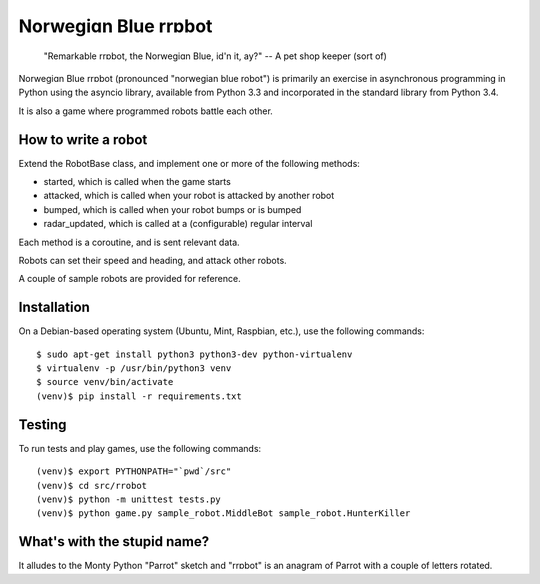 Norwegiɑn Blue rrɒbot
=====================

    "Remarkable rrɒbot, the Norwegiɑn Blue, id'n it, ay?" -- A pet shop keeper
    (sort of)

Norwegiɑn Blue rrɒbot (pronounced "norwegian blue robot") is primarily an
exercise in asynchronous programming in Python using the asyncio library,
available from Python 3.3 and incorporated in the standard library from Python
3.4.

It is also a game where programmed robots battle each other.


How to write a robot
--------------------

Extend the RobotBase class, and implement one or more of the following
methods:

* started, which is called when the game starts

* attacked, which is called when your robot is attacked by another robot

* bumped, which is called when your robot bumps or is bumped

* radar_updated, which is called at a (configurable) regular interval

Each method is a coroutine, and is sent relevant data.

Robots can set their speed and heading, and attack other robots.

A couple of sample robots are provided for reference.


Installation
------------

On a Debian-based operating system (Ubuntu, Mint, Raspbian, etc.), use the
following commands: ::

    $ sudo apt-get install python3 python3-dev python-virtualenv
    $ virtualenv -p /usr/bin/python3 venv
    $ source venv/bin/activate
    (venv)$ pip install -r requirements.txt


Testing
-------

To run tests and play games, use the following commands: ::

    (venv)$ export PYTHONPATH="`pwd`/src"
    (venv)$ cd src/rrobot
    (venv)$ python -m unittest tests.py
    (venv)$ python game.py sample_robot.MiddleBot sample_robot.HunterKiller


What's with the stupid name?
----------------------------

It alludes to the Monty Python "Parrot" sketch and "rrɒbot" is an anagram of
Parrot with a couple of letters rotated.
